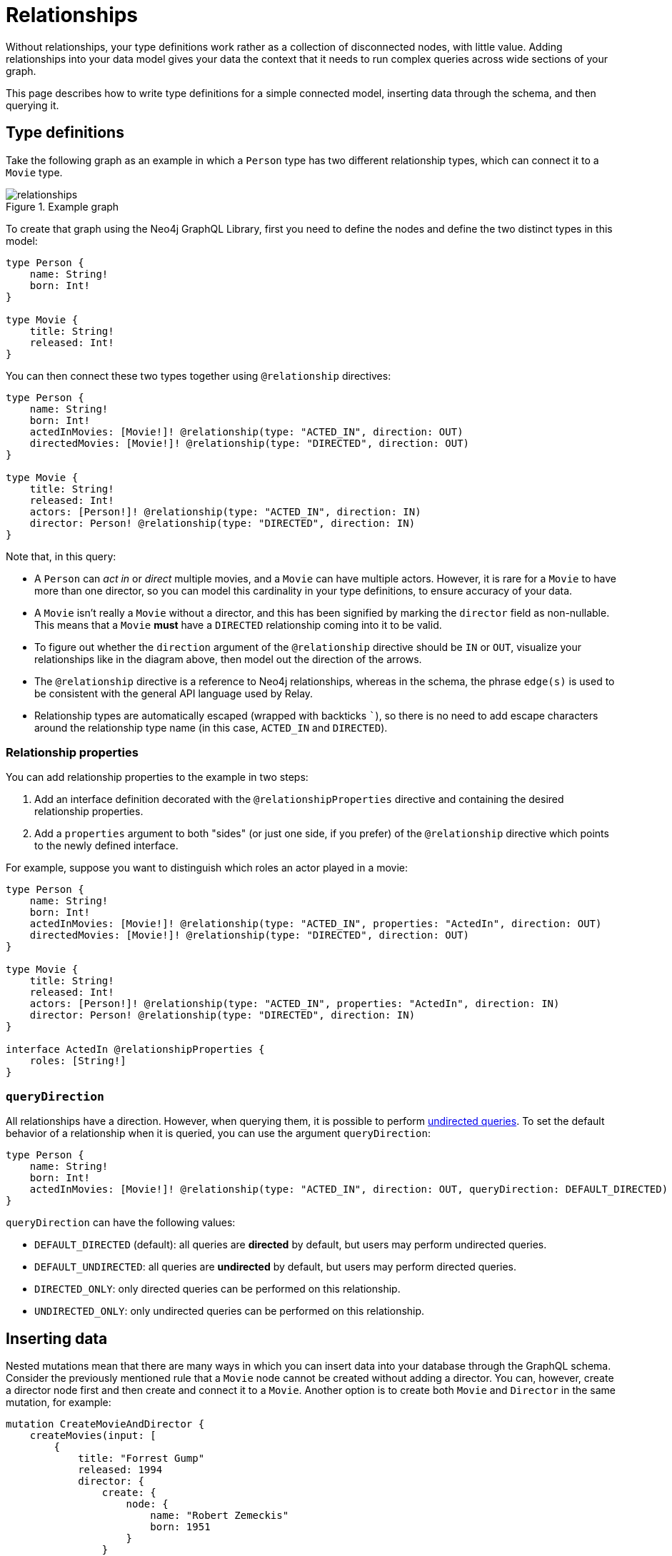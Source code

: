 [[type-definitions-relationships]]
:description: This page describes how to write type definitions for a simple connected model, inserting data through the schema, and then querying it.
= Relationships

Without relationships, your type definitions work rather as a collection of disconnected nodes, with little value.
Adding relationships into your data model gives your data the context that it needs to run complex queries across wide sections of your graph.

This page describes how to write type definitions for a simple connected model, inserting data through the schema, and then querying it.

== Type definitions

Take the following graph as an example in which a `Person` type has two different relationship types, which can connect it to a `Movie` type.

image::relationships.svg[title="Example graph"]

To create that graph using the Neo4j GraphQL Library, first you need to define the nodes and define the two distinct types in this model:

[source, graphql, indent=0]
----
type Person {
    name: String!
    born: Int!
}

type Movie {
    title: String!
    released: Int!
}
----

You can then connect these two types together using `@relationship` directives:

[source, graphql, indent=0]
----
type Person {
    name: String!
    born: Int!
    actedInMovies: [Movie!]! @relationship(type: "ACTED_IN", direction: OUT)
    directedMovies: [Movie!]! @relationship(type: "DIRECTED", direction: OUT)
}

type Movie {
    title: String!
    released: Int!
    actors: [Person!]! @relationship(type: "ACTED_IN", direction: IN)
    director: Person! @relationship(type: "DIRECTED", direction: IN)
}
----

Note that, in this query:

* A `Person` can _act in_ or _direct_ multiple movies, and a `Movie` can have multiple actors. 
However, it is rare for a `Movie` to have more than one director, so you can model this cardinality in your type definitions, to ensure accuracy of your data.
* A `Movie` isn't really a `Movie` without a director, and this has been signified by marking the `director` field as non-nullable.
This means that a `Movie` *must* have a `DIRECTED` relationship coming into it to be valid.
* To figure out whether the `direction` argument of the `@relationship` directive should be `IN` or `OUT`, visualize your relationships like in the diagram above, then model out the direction of the arrows.
* The `@relationship` directive is a reference to Neo4j relationships, whereas in the schema, the phrase `edge(s)` is used to be consistent with the general API language used by Relay.
* Relationship types are automatically escaped (wrapped with backticks ```), so there is no need to add escape characters around the relationship type name (in this case, `ACTED_IN` and `DIRECTED`).

=== Relationship properties

You can add relationship properties to the example in two steps:

. Add an interface definition decorated with the `@relationshipProperties` directive and containing the desired relationship properties.
. Add a `properties` argument to both "sides" (or just one side, if you prefer) of the `@relationship` directive which points to the newly defined interface.

For example, suppose you want to distinguish which roles an actor played in a movie:

[source, graphql, indent=0]
----
type Person {
    name: String!
    born: Int!
    actedInMovies: [Movie!]! @relationship(type: "ACTED_IN", properties: "ActedIn", direction: OUT)
    directedMovies: [Movie!]! @relationship(type: "DIRECTED", direction: OUT)
}

type Movie {
    title: String!
    released: Int!
    actors: [Person!]! @relationship(type: "ACTED_IN", properties: "ActedIn", direction: IN)
    director: Person! @relationship(type: "DIRECTED", direction: IN)
}

interface ActedIn @relationshipProperties {
    roles: [String!]
}
----

=== `queryDirection`

All relationships have a direction.
However, when querying them, it is possible to perform xref::queries-aggregations/queries.adoc#_undirected_queries[undirected queries].
To set the default behavior of a relationship when it is queried, you can use the argument `queryDirection`:

[source, graphql, indent=0]
----
type Person {
    name: String!
    born: Int!
    actedInMovies: [Movie!]! @relationship(type: "ACTED_IN", direction: OUT, queryDirection: DEFAULT_DIRECTED)
}
----

`queryDirection` can have the following values:

* `DEFAULT_DIRECTED` (default): all queries are **directed** by default, but users may perform undirected queries.
* `DEFAULT_UNDIRECTED`: all queries are **undirected** by default, but users may perform directed queries.
* `DIRECTED_ONLY`: only directed queries can be performed on this relationship.
* `UNDIRECTED_ONLY`: only undirected queries can be performed on this relationship.

== Inserting data

Nested mutations mean that there are many ways in which you can insert data into your database through the GraphQL schema.
Consider the previously mentioned rule that a `Movie` node cannot be created without adding a director.
You can, however, create a director node first and then create and connect it to a `Movie`. 
Another option is to create both `Movie` and `Director` in the same mutation, for example:

[source, graphql, indent=0]
----
mutation CreateMovieAndDirector {
    createMovies(input: [
        {
            title: "Forrest Gump"
            released: 1994
            director: {
                create: {
                    node: {
                        name: "Robert Zemeckis"
                        born: 1951
                    }
                }
            }
        }
    ]) {
        movies {
            title
            released
            director {
                name
                born
            }
        }
    }
}
----

You then need to create the actor in this example, and connect them to the new `Movie` node, also specifying which roles they played:

[source, graphql, indent=0]
----
mutation CreateActor {
    createPeople(input: [
        {
            name: "Tom Hanks"
            born: 1956
            actedInMovies: {
                connect: {
                    where: {
                        node: { title: "Forrest Gump" }
                    }
                    edge: {
                        roles: ["Forrest"]
                    }
                }
            }
        }
    ]) {
        movies {
            title
            released
            director {
                name
                born
            }
            actorsConnection {
                edges {
                    roles
                    node {
                        name
                        born
                    }
                }
            }
        }
    }
}
----

Note the selection of the `actorsConnection` field in order to query the `roles` relationship property.

Also observe that, in the second mutation, the entire graph was returned.
That is not necessary, since you can compress down these mutations into one single operation that inserts all of the data needed:

[source, graphql, indent=0]
----
mutation CreateMovieDirectorAndActor {
    createMovies(input: [
        {
            title: "Forrest Gump"
            released: 1994
            director: {
                create: {
                    node: {
                        name: "Robert Zemeckis"
                        born: 1951
                    }
                }
            }
            actors: {
                create: [
                    {
                        node: {
                            name: "Tom Hanks"
                            born: 1956
                        }
                        edge: {
                            roles: ["Forrest"]
                        }
                    }
                ]
            }
        }
    ]) {
        movies {
            title
            released
            director {
                name
                born
            }
            actorsConnection {
                edges {
                    roles
                    node {
                        name
                        born
                    }
                }
            }
        }
    }
}
----

Acknowledging this helps you create bigger sub-graphs in one mutation at once and, therefore, more efficiently.

== Fetching your data

Now that you have the `Movie` information in your database, you can query everything altogether as follows:

[source, graphql, indent=0]
----
query {
    movies(where: { title: "Forrest Gump" }) {
        title
        released
        director {
            name
            born
        }
        actorsConnection {
            edges {
                roles
                node {
                    name
                    born
                }
            }
        }
    }
}
----

== Cardinality

The Neo4j GraphQL Library has type definition requirements for "many" relationship.
For example:

[source, graphql, indent=0]
----
type User {
    name: String!
    posts: [Post!]! @relationship(type: "HAS_POST", direction: OUT)
}

type Post {
    name: String!
}
----

The relationship at `User.posts` is considered a "many" relationship, which means it should always be of type `NonNullListType` and `NonNullNamedType`. 
In other words, both the array and the type inside of a "many" relationship should have a `!`.